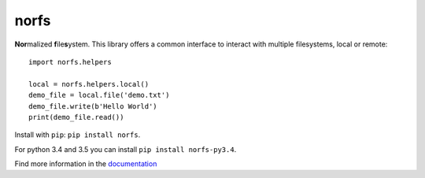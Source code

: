 norfs
=====

|Build Status| |Coverage Status| |PyPI Status| |PyPI Version| |PyPI Python| 
|PyPI License| |PyPI Format|

**Nor**\ malized **f**\ ile\ **s**\ ystem. This library offers a common
interface to interact with multiple filesystems, local or remote::

    import norfs.helpers

    local = norfs.helpers.local()
    demo_file = local.file('demo.txt')
    demo_file.write(b'Hello World')
    print(demo_file.read())


Install with ``pip``: ``pip install norfs``.

For python 3.4 and 3.5 you can install ``pip install norfs-py3.4``.

Find more information in the `documentation`_

.. _documentation: https://galbar.github.io/norfs

.. |Build Status| image:: https://travis-ci.org/Galbar/norfs.svg?branch=master
   :target: https://travis-ci.org/Galbar/norfs
.. |Coverage Status| image:: https://coveralls.io/repos/github/Galbar/norfs/badge.svg?branch=master
   :target: https://coveralls.io/github/Galbar/norfs?branch=master
.. |Documentation Status| image:: https://readthedocs.org/projects/norfs/badge/?version=latest
   :target: http://norfs.readthedocs.io/en/latest/?badge=latest
.. |PyPI Status| image:: https://img.shields.io/pypi/status/norfs.svg
   :target: https://pypi.python.org/pypi/norfs/
.. |PyPI Version| image:: https://img.shields.io/pypi/v/norfs.svg
   :target: https://pypi.python.org/pypi/norfs/
.. |PyPI Python| image:: https://img.shields.io/pypi/pyversions/norfs.svg
   :target: https://pypi.python.org/pypi/norfs/
.. |PyPI License| image:: https://img.shields.io/pypi/l/norfs.svg
   :target: https://pypi.python.org/pypi/norfs/
.. |PyPI Format| image:: https://img.shields.io/pypi/format/norfs.svg
   :target: https://pypi.python.org/pypi/norfs/
